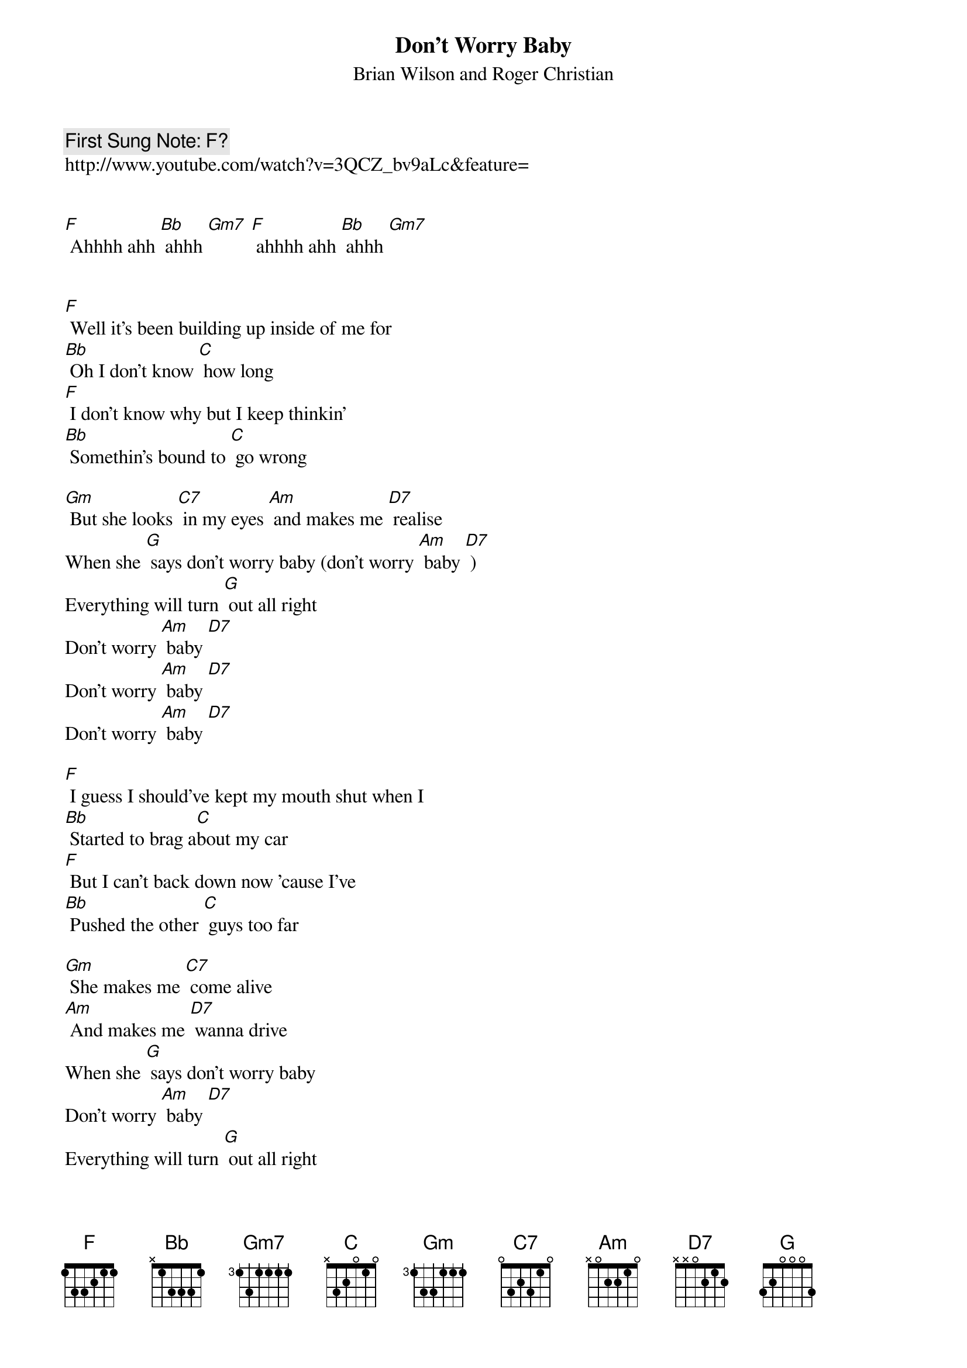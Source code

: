 {t:Don’t Worry Baby}
{st: Brian Wilson and Roger Christian}
{key: F}
{duration:120}
{time:4/4}
{tempo:100}
{book: Q119}
{keywords:SURF}
{c: First Sung Note: F? }                         
http://www.youtube.com/watch?v=3QCZ_bv9aLc&feature=


[F] Ahhhh ahh [Bb] ahhh [Gm7] [F] ahhhh ahh [Bb] ahhh [Gm7] 


[F] Well it's been building up inside of me for 
[Bb] Oh I don't know [C] how long 
[F] I don't know why but I keep thinkin' 
[Bb] Somethin's bound to [C] go wrong 

[Gm] But she looks [C7] in my eyes [Am] and makes me [D7] realise 
When she [G] says don’t worry baby (don't worry [Am] baby [D7] )
Everything will turn [G] out all right 
Don't worry [Am] baby [D7]     
Don't worry [Am] baby [D7] 
Don't worry [Am] baby [D7] 

[F] I guess I should've kept my mouth shut when I 
[Bb] Started to brag a[C]bout my car 
[F] But I can't back down now 'cause I've 
[Bb] Pushed the other [C] guys too far 

[Gm] She makes me [C7] come alive 
[Am] And makes me [D7] wanna drive 
When she [G] says don’t worry baby 
Don't worry [Am] baby [D7] 
Everything will turn [G] out all right 

Don't worry [Am] baby [D7]  
Don't worry [Am] baby [D7]     

Don't worry [Am] baby [D7]     

[F] She told me baby when you race today just 
[Bb] Take along my [C] love with you 
[F] And if you knew how much I love you baby 
[Bb] Nothing could go [C] wrong with you 

[Gm] Oh what she [C7] does to me 
[Am] When she makes [D7] love to me 
When she [G] says don’t worry baby 
Don't worry [Am] baby [D7] 
Everything will turn [G] out all right 
Don't worry [Am] baby [D7]
Don't worry [Am] baby [D7]
Don't worry [Am] baby [D7] [G] 
